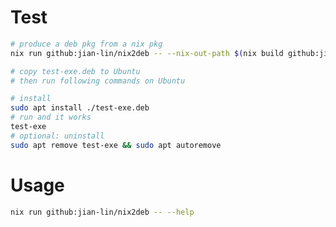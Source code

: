 * Test

#+begin_src bash
  # produce a deb pkg from a nix pkg
  nix run github:jian-lin/nix2deb -- --nix-out-path $(nix build github:jian-lin/nix2deb#testExe --print-out-paths --no-link) --nix-eval-command 'nix eval github:jian-lin/nix2deb#testExe'

  # copy test-exe.deb to Ubuntu
  # then run following commands on Ubuntu

  # install
  sudo apt install ./test-exe.deb
  # run and it works
  test-exe
  # optional: uninstall
  sudo apt remove test-exe && sudo apt autoremove
#+end_src

* Usage

#+begin_src bash
  nix run github:jian-lin/nix2deb -- --help
#+end_src
